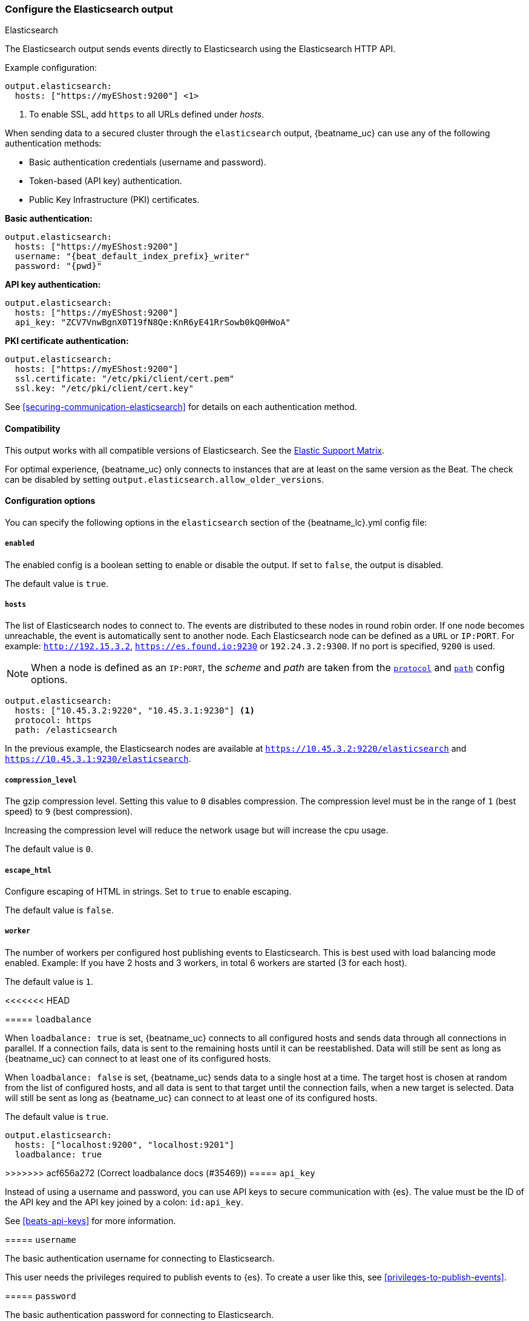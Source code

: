 [[elasticsearch-output]]
=== Configure the Elasticsearch output

++++
<titleabbrev>Elasticsearch</titleabbrev>
++++

The Elasticsearch output sends events directly to Elasticsearch using the Elasticsearch HTTP API.

Example configuration:

["source","yaml",subs="attributes"]
----
output.elasticsearch:
  hosts: ["https://myEShost:9200"] <1>
----
<1> To enable SSL, add `https` to all URLs defined under __hosts__.

When sending data to a secured cluster through the `elasticsearch`
output, {beatname_uc} can use any of the following authentication methods:

* Basic authentication credentials (username and password).
* Token-based (API key) authentication.
* Public Key Infrastructure (PKI) certificates.

*Basic authentication:*

["source","yaml",subs="attributes,callouts"]
----
output.elasticsearch:
  hosts: ["https://myEShost:9200"]
  username: "{beat_default_index_prefix}_writer"
  password: "{pwd}"
----

*API key authentication:*

["source","yaml",subs="attributes,callouts"]
----
output.elasticsearch:
  hosts: ["https://myEShost:9200"]
  api_key: "ZCV7VnwBgnX0T19fN8Qe:KnR6yE41RrSowb0kQ0HWoA"
----

*PKI certificate authentication:*

["source","yaml",subs="attributes,callouts"]
----
output.elasticsearch:
  hosts: ["https://myEShost:9200"]
  ssl.certificate: "/etc/pki/client/cert.pem"
  ssl.key: "/etc/pki/client/cert.key"
----

See <<securing-communication-elasticsearch>> for details on each authentication method.

==== Compatibility

This output works with all compatible versions of Elasticsearch. See the
https://www.elastic.co/support/matrix#matrix_compatibility[Elastic Support
Matrix].

For optimal experience, {beatname_uc} only connects to instances that are at least on the
same version as the Beat. The check can be disabled by setting `output.elasticsearch.allow_older_versions`.

==== Configuration options

You can specify the following options in the `elasticsearch` section of the +{beatname_lc}.yml+ config file:

===== `enabled`

The enabled config is a boolean setting to enable or disable the output. If set
to `false`, the output is disabled.

The default value is `true`.


[[hosts-option]]
===== `hosts`

The list of Elasticsearch nodes to connect to. The events are distributed to
these nodes in round robin order. If one node becomes unreachable, the event is
automatically sent to another node. Each Elasticsearch node can be defined as a `URL` or `IP:PORT`.
For example: `http://192.15.3.2`, `https://es.found.io:9230` or `192.24.3.2:9300`.
If no port is specified, `9200` is used.

NOTE: When a node is defined as an `IP:PORT`, the _scheme_ and _path_ are taken from the
<<protocol-option,`protocol`>> and <<path-option,`path`>> config options.

[source,yaml]
------------------------------------------------------------------------------
output.elasticsearch:
  hosts: ["10.45.3.2:9220", "10.45.3.1:9230"] <1>
  protocol: https
  path: /elasticsearch
------------------------------------------------------------------------------

In the previous example, the Elasticsearch nodes are available at `https://10.45.3.2:9220/elasticsearch` and
`https://10.45.3.1:9230/elasticsearch`.

===== `compression_level`

The gzip compression level. Setting this value to `0` disables compression.
The compression level must be in the range of `1` (best speed) to `9` (best compression).

Increasing the compression level will reduce the network usage but will increase the cpu usage.

The default value is `0`.

===== `escape_html`

Configure escaping of HTML in strings. Set to `true` to enable escaping.

The default value is `false`.


===== `worker`

The number of workers per configured host publishing events to Elasticsearch. This
is best used with load balancing mode enabled. Example: If you have 2 hosts and
3 workers, in total 6 workers are started (3 for each host).

The default value is `1`.

<<<<<<< HEAD
=======
===== `loadbalance`

When `loadbalance: true` is set, {beatname_uc} connects to all configured
hosts and sends data through all connections in parallel. If a connection
fails, data is sent to the remaining hosts until it can be reestablished.
Data will still be sent as long as {beatname_uc} can connect to at least
one of its configured hosts.

When `loadbalance: false` is set, {beatname_uc} sends data to a single host
at a time. The target host is chosen at random from the list of configured
hosts, and all data is sent to that target until the connection fails, when
a new target is selected. Data will still be sent as long as {beatname_uc}
can connect to at least one of its configured hosts.

The default value is `true`.

["source","yaml",subs="attributes"]
------------------------------------------------------------------------------
output.elasticsearch:
  hosts: ["localhost:9200", "localhost:9201"]
  loadbalance: true
------------------------------------------------------------------------------

>>>>>>> acf656a272 (Correct loadbalance docs (#35469))
===== `api_key`

Instead of using a username and password, you can use API keys to secure communication
with {es}. The value must be the ID of the API key and the API key joined by a colon: `id:api_key`.

See <<beats-api-keys>> for more information.

===== `username`

The basic authentication username for connecting to Elasticsearch.

This user needs the privileges required to publish events to {es}.
To create a user like this, see <<privileges-to-publish-events>>.

===== `password`

The basic authentication password for connecting to Elasticsearch.

===== `parameters`

Dictionary of HTTP parameters to pass within the url with index operations.

[[protocol-option]]
===== `protocol`

The name of the protocol Elasticsearch is reachable on. The options are:
`http` or `https`. The default is `http`. However, if you specify a URL for
<<hosts-option,`hosts`>>, the value of `protocol` is overridden by whatever scheme you
specify in the URL.

[[path-option]]
===== `path`

An HTTP path prefix that is prepended to the HTTP API calls. This is useful for
the cases where Elasticsearch listens behind an HTTP reverse proxy that exports
the API under a custom prefix.

===== `headers`

Custom HTTP headers to add to each request created by the Elasticsearch output.
Example:

[source,yaml]
------------------------------------------------------------------------------
output.elasticsearch.headers:
  X-My-Header: Header contents
------------------------------------------------------------------------------

It is possible to specify multiple header values for the same header
name by separating them with a comma.


===== `proxy_disable`

If set to `true` all proxy settings, including `HTTP_PROXY` and `HTTPS_PROXY`
variables are ignored.


===== `proxy_url`

The URL of the proxy to use when connecting to the Elasticsearch servers. The
value must be a complete URL. If a value is not specified through the configuration file
then proxy environment variables are used. See the
https://golang.org/pkg/net/http/#ProxyFromEnvironment[Go documentation]
for more information about the environment variables.


===== `proxy_headers`

Additional headers to send to proxies during CONNECT requests.

[[index-option-es]]
===== `index`

// Begin exclude for APM Server docs
ifndef::apm-server[]
The index name to write events to when you're using daily indices. The default is
+"{beatname_lc}-%{[{beat_version_key}]}-%{+yyyy.MM.dd}"+, for example,
+"{beatname_lc}-{version}-{localdate}"+. If you change this setting, you also
need to configure the `setup.template.name` and `setup.template.pattern` options
(see <<configuration-template>>).

ifndef::no_dashboards[]
If you are using the pre-built Kibana
dashboards, you also need to set the `setup.dashboards.index` option (see
<<configuration-dashboards>>).
endif::no_dashboards[]

ifndef::no_ilm[]
When <<ilm,index lifecycle management (ILM)>> is enabled, the default `index` is
+"{beatname_lc}-%{[{beat_version_key}]}-%{+yyyy.MM.dd}-%{index_num}"+, for example,
+"{beatname_lc}-{version}-{localdate}-000001"+. Custom `index` settings are ignored
when ILM is enabled. If you’re sending events to a cluster that supports index
lifecycle management, see <<ilm>> to learn how to change the index name.
endif::no_ilm[]

You can set the index dynamically by using a format string to access any event
field. For example, this configuration uses a custom field, `fields.log_type`,
to set the index:

["source","yaml",subs="attributes"]
------------------------------------------------------------------------------
output.elasticsearch:
  hosts: ["http://localhost:9200"]
  index: "%{[fields.log_type]}-%{[{beat_version_key}]}-%{+yyyy.MM.dd}" <1>
------------------------------------------------------------------------------

<1> We recommend including +{beat_version_key}+ in the name to avoid mapping issues
when you upgrade.

With this configuration, all events with `log_type: normal` are sent to an
index named +normal-{version}-{localdate}+, and all events with
`log_type: critical` are sent to an index named
+critical-{version}-{localdate}+.
endif::apm-server[]
// End exclude for APM Server docs

// Start include for APM Server docs
ifdef::apm-server[]
The index name to write events to when you're using daily indices. The default is
+"apm-%{[{beat_version_key}]}-{type}-%{+yyyy.MM.dd}"+ (for example,
+"apm-{version}-transaction-{localdate}"+). If you change this setting,
you need to configure the `setup.template.name` and `setup.template.pattern` options
(see <<configuration-template>>).

When <<ilm,index lifecycle management (ILM)>> is enabled, the default `index` is
+"apm-%{[{beat_version_key}]}-{type}-%{index_num}"+ (for example,
+"apm-{version}-transaction-000001"+). **Defining a custom `index` here will disable <<ilm>>**.

You can set the index dynamically by using a format string to access any event
field. For example, this configuration uses the field, `processor.event` to separate
events into different indices:

["source","yaml",subs="attributes"]
------------------------------------------------------------------------------
output.elasticsearch:
  hosts: ["http://localhost:9200"]
  index: "apm-%{[observer.version]}-%{[processor.event]}-%{+yyyy.MM.dd}\" <1>
------------------------------------------------------------------------------
<1> +{beat_version_key}+ is a field managed by Beats that is added to every document;
It holds the current version of APM Server. We recommend including
+{beat_version_key}+ in the index name to avoid mapping issues when you upgrade
{beatname_uc}.

endif::apm-server[]
// End include for APM Server docs

TIP: To learn how to add custom fields to events, see the
<<libbeat-configuration-fields,`fields`>> option.

See the <<indices-option-es,`indices`>> setting for other ways to set the index
dynamically.

[[indices-option-es]]
===== `indices`

An array of index selector rules. Each rule specifies the index to use for
events that match the rule. During publishing, {beatname_uc} uses the first
matching rule in the array. Rules can contain conditionals, format string-based
fields, and name mappings. If the `indices` setting is missing or no rule
matches, the <<index-option-es,`index`>> setting is used.

ifndef::no_ilm[]
Similar to `index`, defining custom `indices` will disable <<ilm>>.
endif::no_ilm[]

Rule settings:

*`index`*:: The index format string to use. If this string contains field
references, such as `%{[fields.name]}`, the fields must exist, or the rule fails.

*`mappings`*:: A dictionary that takes the value returned by `index` and maps it
to a new name.

*`default`*:: The default string value to use if `mappings` does not find a
match.

*`when`*:: A condition that must succeed in order to execute the current rule.
ifndef::no-processors[]
All the <<conditions,conditions>> supported by processors are also supported
here.
endif::no-processors[]

ifndef::apm-server[]
The following example sets the index based on whether the `message` field
contains the specified string:

["source","yaml",subs="attributes"]
------------------------------------------------------------------------------
output.elasticsearch:
  hosts: ["http://localhost:9200"]
  indices:
    - index: "warning-%{[{beat_version_key}]}-%{+yyyy.MM.dd}"
      when.contains:
        message: "WARN"
    - index: "error-%{[{beat_version_key}]}-%{+yyyy.MM.dd}"
      when.contains:
        message: "ERR"
------------------------------------------------------------------------------


This configuration results in indices named +warning-{version}-{localdate}+
and +error-{version}-{localdate}+ (plus the default index if no matches are
found).

The following example sets the index by taking the name returned by the `index`
format string and mapping it to a new name that's used for the index:

["source","yaml"]
------------------------------------------------------------------------------
output.elasticsearch:
  hosts: ["http://localhost:9200"]
  indices:
    - index: "%{[fields.log_type]}"
      mappings:
        critical: "sev1"
        normal: "sev2"
      default: "sev3"
------------------------------------------------------------------------------


This configuration results in indices named `sev1`, `sev2`, and `sev3`.

The `mappings` setting simplifies the configuration, but is limited to string
values. You cannot specify format strings within the mapping pairs.
endif::apm-server[]

ifdef::apm-server[]
The following example sets the index based on whether the `processor.event` field
contains the specified string:

["source","yaml",subs="attributes"]
------------------------------------------------------------------------------
output.elasticsearch:
  hosts: ["http://localhost:9200"]
  indices:
   - index: "apm-%{[observer.version]}-sourcemap"
      when.contains:
        processor.event: "sourcemap"

   - index: "apm-%{[observer.version]}-error-%{+yyyy.MM.dd}"
      when.contains:
        processor.event: "error"

   - index: "apm-%{[observer.version]}-transaction-%{+yyyy.MM.dd}"
      when.contains:
        processor.event: "transaction"

   - index: "apm-%{[observer.version]}-span-%{+yyyy.MM.dd}"
      when.contains:
        processor.event: "span"

   - index: "apm-%{[observer.version]}-metric-%{+yyyy.MM.dd}"
      when.contains:
        processor.event: "metric"

   - index: "apm-%{[observer.version]}-onboarding-%{+yyyy.MM.dd}"
      when.contains:
        processor.event: "onboarding"
------------------------------------------------------------------------------

NOTE: `observer` refers to {beatname_uc}. We recommend including
+{beat_version_key}+ in the name to avoid mapping issues when you upgrade
{beatname_uc}.

This is the default configuration for {beatname_uc} when ILM is disabled, and results in indices
named in the following format: +"apm-%{[{beat_version_key}]}-{type}-%{+yyyy.MM.dd}"+
For example: +"apm-{version}-transaction-{localdate}"+.

The following example sets the index by taking the name returned by the `index`
format string and mapping it to a new name that's used for the index:

["source","yaml"]
------------------------------------------------------------------------------
output.elasticsearch:
  hosts: ["http://localhost:9200"]
  indices:
    - index: "%{[processor.event]}"
      mappings:
        sourcemap:    "apm-sourcemap"
        error:        "apm-error"
        transaction:  "apm-transaction"
        span:         "apm-span"
        metric:       "apm-metric"
        onboarding:   "apm-onboarding"
      default:        "apm"
------------------------------------------------------------------------------

This configuration results in indices named `apm-sourcemap`, `apm-error`, etc.

The `mappings` setting simplifies the configuration, but is limited to string
values. You cannot specify format strings within the mapping pairs.
endif::apm-server[]

//TODO: MOVE ILM OPTIONS TO APPEAR LOGICALLY BASED ON LOCATION IN THE YAML FILE.

ifndef::no_ilm[]
[[ilm-es]]
===== `ilm`

Configuration options for index lifecycle management.

See <<ilm>> for more information.
endif::no_ilm[]

ifndef::no-pipeline[]
[[pipeline-option-es]]
===== `pipeline`

A format string value that specifies the ingest pipeline to write events to.

["source","yaml"]
------------------------------------------------------------------------------
output.elasticsearch:
  hosts: ["http://localhost:9200"]
  pipeline: my_pipeline_id
------------------------------------------------------------------------------

For more information, see <<configuring-ingest-node>>.

ifndef::apm-server[]
You can set the ingest pipeline dynamically by using a format string to
access any event field. For example, this configuration uses a custom field,
`fields.log_type`, to set the pipeline for each event:

["source","yaml",subs="attributes"]
------------------------------------------------------------------------------
output.elasticsearch:
  hosts: ["http://localhost:9200"]
  pipeline: "%{[fields.log_type]}_pipeline"
------------------------------------------------------------------------------

With this configuration, all events with `log_type: normal` are sent to a pipeline
named `normal_pipeline`, and all events with `log_type: critical` are sent to a
pipeline named `critical_pipeline`.
endif::apm-server[]

ifdef::apm-server[]
You can set the ingest pipeline dynamically by using a format string to
access any event field. For example, this configuration uses the field,
`processor.event`, to set the pipeline for each event:

["source","yaml",subs="attributes"]
------------------------------------------------------------------------------
output.elasticsearch:
  hosts: ["http://localhost:9200"]
  pipeline: "%{[processor.event]}_pipeline"
------------------------------------------------------------------------------

With this configuration, all events with `processor.event: transaction` are sent to a pipeline
named `transaction_pipeline`. Similarly, all events with `processor.event: error` are sent to a
pipeline named `error_pipeline`.

The default pipeline is `apm`. To disable this, or any other pipeline, set
`output.elasticsearch.pipeline: _none`.
endif::apm-server[]

TIP: To learn how to add custom fields to events, see the
<<libbeat-configuration-fields,`fields`>> option.

See the <<pipelines-option-es,`pipelines`>> setting for other ways to set the
ingest pipeline dynamically.

[[pipelines-option-es]]
===== `pipelines`

An array of pipeline selector rules. Each rule specifies the ingest
pipeline to use for events that match the rule. During publishing, {beatname_uc}
uses the first matching rule in the array. Rules can contain conditionals,
format string-based fields, and name mappings. If the `pipelines` setting is
missing or no rule matches, the <<pipeline-option-es,`pipeline`>> setting is
used.

Rule settings:

*`pipeline`*:: The pipeline format string to use. If this string contains field
references, such as `%{[fields.name]}`, the fields must exist, or the rule
fails.

*`mappings`*:: A dictionary that takes the value returned by `pipeline` and maps
it to a new name.

*`default`*:: The default string value to use if `mappings` does not find a
match.

*`when`*:: A condition that must succeed in order to execute the current rule.
ifndef::no-processors[]
All the <<conditions,conditions>> supported by processors are also supported
here.
endif::no-processors[]

ifndef::apm-server[]
The following example sends events to a specific pipeline based on whether the
`message` field contains the specified string:

["source","yaml"]
------------------------------------------------------------------------------
output.elasticsearch:
  hosts: ["http://localhost:9200"]
  pipelines:
    - pipeline: "warning_pipeline"
      when.contains:
        message: "WARN"
    - pipeline: "error_pipeline"
      when.contains:
        message: "ERR"
------------------------------------------------------------------------------


The following example sets the pipeline by taking the name returned by the
`pipeline` format string and mapping it to a new name that's used for the
pipeline:

["source","yaml"]
------------------------------------------------------------------------------
output.elasticsearch:
  hosts: ["http://localhost:9200"]
  pipelines:
    - pipeline: "%{[fields.log_type]}"
      mappings:
        critical: "sev1_pipeline"
        normal: "sev2_pipeline"
      default: "sev3_pipeline"
------------------------------------------------------------------------------


With this configuration, all events with `log_type: critical` are sent to
`sev1_pipeline`, all events with `log_type: normal` are sent to a
`sev2_pipeline`, and all other events are sent to `sev3_pipeline`.
endif::apm-server[]

ifdef::apm-server[]
The following example sends events to a specific pipeline based on whether the
`processor.event` field contains the specified string:

["source","yaml"]
------------------------------------------------------------------------------
output.elasticsearch:
  hosts: ["http://localhost:9200"]
  pipelines:
    - pipeline: "sourcemap_pipeline"
      when.contains:
        processor.event: "sourcemap"

    - pipeline: "error_pipeline"
      when.contains:
        processor.event: "error"

    - pipeline: "transaction_pipeline"
      when.contains:
        processor.event: "transaction"

    - pipeline: "span_pipeline"
      when.contains:
        processor.event: "span"

    - pipeline: "metric_pipeline"
      when.contains:
        processor.event: "metric"

    - pipeline: "onboarding_pipeline"
      when.contains:
        processor.event: "onboarding"
------------------------------------------------------------------------------


The following example sets the pipeline by taking the name returned by the
`pipeline` format string and mapping it to a new name that's used for the
pipeline:

["source","yaml"]
------------------------------------------------------------------------------
output.elasticsearch:
  hosts: ["http://localhost:9200"]
  pipelines:
    - pipeline: "%{[processor.event]}"
      mappings:
        sourcemap:    "sourcemap_pipeline"
        error:        "error_pipeline"
        transaction:  "transaction_pipeline"
        span:         "span_pipeline"
        metric:       "metric_pipeline"
        onboarding:   "onboarding_pipeline"
      default: "apm_pipeline"
------------------------------------------------------------------------------

With this configuration, all events with `processor.event: transaction` are sent to a pipeline
named `transaction_pipeline`, all events with `processor.event: error` are sent to a
pipeline named `error_pipeline`, etc.

NOTE: Defining any pipeline will deactivate the default `apm` pipeline.
endif::apm-server[]

For more information about ingest pipelines, see
<<configuring-ingest-node>>.

endif::[]

===== `max_retries`

ifdef::ignores_max_retries[]
{beatname_uc} ignores the `max_retries` setting and retries indefinitely.
endif::[]

ifndef::ignores_max_retries[]
The number of times to retry publishing an event after a publishing failure.
After the specified number of retries, the events are typically dropped.

Set `max_retries` to a value less than 0 to retry until all events are published.

The default is 3.
endif::[]


===== `bulk_max_size`

The maximum number of events to bulk in a single Elasticsearch bulk API index request. The default is 50.

Events can be collected into batches. {beatname_uc} will split batches larger than `bulk_max_size`
into multiple batches.

Specifying a larger batch size can improve performance by lowering the overhead of sending events.
However big batch sizes can also increase processing times, which might result in
API errors, killed connections, timed-out publishing requests, and, ultimately, lower
throughput.

Setting `bulk_max_size` to values less than or equal to 0 disables the
splitting of batches. When splitting is disabled, the queue decides on the
number of events to be contained in a batch.

===== `backoff.init`

The number of seconds to wait before trying to reconnect to Elasticsearch after
a network error. After waiting `backoff.init` seconds, {beatname_uc} tries to
reconnect. If the attempt fails, the backoff timer is increased exponentially up
to `backoff.max`. After a successful connection, the backoff timer is reset. The
default is `1s`.


===== `backoff.max`

The maximum number of seconds to wait before attempting to connect to
Elasticsearch after a network error. The default is `60s`.

===== `timeout`

The http request timeout in seconds for the Elasticsearch request. The default is 90.

==== `allow_older_versions`

By default, {beatname_uc} expects the Elasticsearch instance to be on the same or newer version to provide
optimal experience. We suggest you connect to the same version to make sure all features {beatname_uc} is using are
available in your Elasticsearch instance.

You can disable the check for example during updating the Elastic Stack, so data collection can go on.

===== `ssl`

Configuration options for SSL parameters like the certificate authority to use
for HTTPS-based connections. If the `ssl` section is missing, the host CAs are used for HTTPS connections to
Elasticsearch.

See the <<securing-communication-elasticsearch,secure communication with {es}>> guide
or <<configuration-ssl,SSL configuration reference>> for more information.

===== `kerberos`

Configuration options for Kerberos authentication.

See <<configuration-kerberos>> for more information.

===== `non_indexable_policy`

Specifies the behavior when the elasticsearch cluster explicitly rejects documents, for example on mapping conflicts.

====== `drop`
The default behaviour, when an event is explicitly rejected by elasticsearch it is dropped.

["source","yaml"]
------------------------------------------------------------------------------
output.elasticsearch:
  hosts: ["http://localhost:9200"]
  non_indexable_policy.drop: ~
------------------------------------------------------------------------------

====== `dead_letter_index`

beta[]

On an explicit rejection, this policy will retry the event in the next batch. However, the target index will change
to index specified. In addition, the structure of the event will be change to the following fields:

message:: Contains the escaped json of the original event.
error.type:: Contains the status code
error.message:: Contains status returned by elasticsearch, describing the reason

`index`:: The index to send rejected events to.

["source","yaml"]
------------------------------------------------------------------------------
output.elasticsearch:
  hosts: ["http://localhost:9200"]
  non_indexable_policy.dead_letter_index:
    index: "my-dead-letter-index"
------------------------------------------------------------------------------
